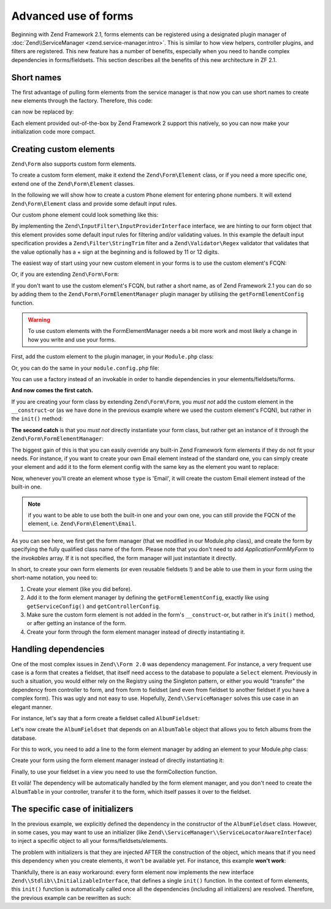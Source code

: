 .. _zend.form.advanced-use-of-forms:

Advanced use of forms
=====================

Beginning with Zend Framework 2.1, forms elements can be registered using a designated plugin manager of
:doc:`Zend\\ServiceManager <zend.service-manager.intro>`. This is similar to how view helpers, controller plugins, and
filters are registered. This new feature has a number of benefits, especially when you need to handle complex 
dependencies in forms/fieldsets. This section describes all the benefits of this new architecture in ZF 2.1.

.. _zend.form.advanced-use-of-forms.short-names:

Short names
-----------

The first advantage of pulling form elements from the service manager is that now you can use short names to create new elements through the factory. Therefore, this code:

.. code-block:: php
    :linenos:

    $form->add(array(
        'type' => 'Zend\Form\Element\Email',
        'name' => 'email'
    ));
   
can now be replaced by:

.. code-block:: php
   :linenos:

   $form->add(array(
        'type' => 'Email',
        'name' => 'email'
   ));

Each element provided out-of-the-box by Zend Framework 2 support this natively, so you can now make your initialization code more compact.

.. _zend.form.advanced-use-of-forms.create-your-own-elements:

Creating custom elements
------------------------

``Zend\Form`` also supports custom form elements. 

To create a custom form element, make it extend the ``Zend\Form\Element`` class, or if you need a more specific
one, extend one of the ``Zend\Form\Element`` classes.

In the following we will show how to create a custom ``Phone`` element for entering phone numbers. It will extend
``Zend\Form\Element`` class and provide some default input rules.

Our custom phone element could look something like this:

.. code-block:: php
    :linenos:

    namespace Application\Form\Element;

    use Zend\Form\Element;

    use Zend\Form\Element;
    use Zend\InputFilter\InputProviderInterface;
    use Zend\Validator\Regex as RegexValidator;

    class Phone extends Element implements InputProviderInterface
    {
        /**
         * @var ValidatorInterface
         */
        protected $validator;

        /**
        * Get a validator if none has been set.
        *
        * @return ValidatorInterface
        */
        public function getValidator()
        {
            if (null === $this->validator) {
                $validator = new RegexValidator('/^\+?\d{11,12}$/');
                $validator->setMessage('Please enter 11 or 12 digits only!',
                                        RegexValidator::NOT_MATCH);

                $this->validator = $validator;
            }

            return $this->validator;
        }

        /**
         * Sets the validator to use for this element
         *
         * @param  ValidatorInterface $validator
         * @return Application\Form\Element\Phone
         */
        public function setValidator(ValidatorInterface $validator)
        {
            $this->validator = $validator;
            return $this;
        }

        /**
         * Provide default input rules for this element
         *
         * Attaches a phone number validator.
         *
         * @return array
         */
        public function getInputSpecification()
        {
            return array(
                'name' => $this->getName(),
                'required' => true,
                'filters' => array(
                    array('name' => 'Zend\Filter\StringTrim'),
                ),
                'validators' => array(
                    $this->getValidator(),
                ),
            );
        }
    }

By implementing the ``Zend\InputFilter\InputProviderInterface`` interface, we are hinting to our form
object that this element provides some default input rules for filtering and/or validating values. In this
example the default input specification provides a ``Zend\Filter\StringTrim`` filter and a ``Zend\Validator\Regex``
validator that validates that the value optionally has a + sign at the beginning and is followed by 11 or 12
digits.

The easiest way of start using your new custom element in your forms is to use the custom element's FCQN:

.. code-block:: php
    :linenos:

    $form = new Zend\Form\Form();
    $form->add(array(
        'name' => 'phone',
        'type' => 'Application\Form\Element\Phone',
    ));

Or, if you are extending ``Zend\Form\Form``:

.. code-block:: php
    :linenos:

    namespace Application\Form;

    use Zend\Form\Form;

    class MyForm extends Form
    {
        public function __construct($name = null)
        {
            parent::__construct($name);

            $this->add(array(
                'name' => 'phone',
                'type' => 'Application\Form\Element\Phone',
            ))
        }
    }


If you don't want to use the custom element's FCQN, but rather a short name, as of Zend Framework 2.1 you can do so
by adding them to the ``Zend\Form\FormElementManager`` plugin manager by utilising the ``getFormElementConfig`` function.

.. warning::

    To use custom elements with the FormElementManager needs a bit more work and most likely a change in how you write and
    use your forms.

First, add the custom element to the plugin manager, in your ``Module.php`` class:

.. code-block:: php
    :linenos:

    namespace Application;

    use Zend\ModuleManager\Feature\FormElementProviderInterface;

    class Module implements FormElementProviderInterface
    {
        public function getFormElementConfig()
        {
            return array(
                'invokables' => array(
                    'phone' => 'Application\Form\Element\Phone'
                )
            );
        }
    }

Or, you can do the same in your ``module.config.php`` file:

.. code-block:: php
    :linenos:

    return array(
        'form_elements' => array(
            'invokables' => array(
                'phone' => 'Application\Form\Element\Phone'
            )
        )
    );
   
You can use a factory instead of an invokable in order to handle dependencies in your elements/fieldsets/forms.

**And now comes the first catch.**

If you are creating your form class by extending ``Zend\Form\Form``, you *must not* add the custom element in the
``__construct``-or (as we have done in the previous example where we used the custom element's FCQN),
but rather in the ``init()`` method:

.. code-block:: php
   :linenos:

    namespace Application\Form;

    use Zend\Form\Form;

    class MyForm extends Form
    {
        public function init()
        {
            $this->add(array(
                'name' => 'phone',
                'type' => 'Phone',
            ))
        }
    }

**The second catch** is that you *must not* directly instantiate your form class, but rather get an instance of it
through the ``Zend\Form\FormElementManager``:

.. code-block:: php
   :linenos:

    namespace Application\Controller;

    use Zend\Mvc\Controller\AbstractActionController;

    class IndexController extends AbstractActionController
    {
        public function indexAction()
        {
            $sl = $this->getServiceLocator();
            $form = $sl->get('FormElementManager')->get('\Application\Form\MyForm');
            return array('form' => $form);
        }
    }

  
The biggest gain of this is that you can easily override any built-in Zend Framework form elements if they do not fit your needs.
For instance, if you want to create your own Email element instead of the standard one, you can simply create your element and add it to
the form element config with the same key as the element you want to replace:

.. code-block:: php
    :linenos:

    namespace Application;

    use Zend\ModuleManager\Feature\FormElementProviderInterface;

    class Module implements FormElementProviderInterface
    {
        public function getFormElementConfig()
        {
            return array(
                'invokables' => array(
                    'Email' => 'Application\Form\Element\MyEmail'
                )
            );
        }
    }
   
Now, whenever you'll create an element whose ``type`` is 'Email', it will create the custom Email element instead of the built-in one.

.. note::
   
   if you want to be able to use both the built-in one and your own one, you can still provide the FQCN of the element, 
   i.e. ``Zend\Form\Element\Email``.

As you can see here, we first get the form manager (that we modified in our Module.php class), and create the form by specifying the fully
qualified class name of the form. Please note that you don't need to add `Application\Form\MyForm` to the `invokables` array. If it is not
specified, the form manager will just instantiate it directly.

In short, to create your own form elements (or even reusable fieldsets !) and be able to use them in your form using the short-name notation, you need to:

1. Create your element (like you did before).
2. Add it to the form element manager by defining the ``getFormElementConfig``, exactly like using ``getServiceConfig()`` and ``getControllerConfig``.
3. Make sure the custom form element is not added in the form's ``__construct``-or, but rather in it's ``init()`` method, or after getting an instance of the form.
4. Create your form through the form element manager instead of directly instantiating it.

.. _zend.form.advanced-use-of-forms.handling-dependencies:

Handling dependencies
---------------------

One of the most complex issues in ``Zend\\Form 2.0`` was dependency management. For instance, a very frequent use case
is a form that creates a fieldset, that itself need access to the database to populate a ``Select`` element. Previously
in such a situation, you would either rely on the Registry using the Singleton pattern, or either you would "transfer" 
the dependency from controller to form, and from form to fieldset (and even from fieldset to another fieldset if you 
have a complex form). This was ugly and not easy to use. Hopefully, ``Zend\\ServiceManager`` solves this use case in an
elegant manner.

For instance, let's say that a form create a fieldset called ``AlbumFieldset``:

.. code-block:: php
    :linenos:

    namespace Application\Form;

    use Zend\Form\Form;

    class CreateAlbum extends Form
    {
        public function init()
        {
            $this->add(array(
                'name' => 'album',
                'type' => 'AlbumFieldset'
            ));
        }
    }

Let's now create the ``AlbumFieldset`` that depends on an ``AlbumTable`` object that allows you to fetch albums from the 
database.

.. code-block:: php
    :linenos:

    namespace Application\Form;

    use Album\Model\AlbumTable;
    use Zend\Form\Fieldset;

    class AlbumFieldset extends Fieldset
    {
        public function __construct(AlbumTable $albumTable)
        {   		
            // Add any elements that need to fetch data from database
            // using the album table !
        }
    }

For this to work, you need to add a line to the form element manager by adding
an element to your Module.php class:

.. code-block:: php
    :linenos:

    namespace Application;

    use Application\Form\AlbumFieldset;
    use Zend\ModuleManager\Feature\FormElementProviderInterface;

    class Module implements FormElementProviderInterface
    {
        public function getFormElementConfig()
        {
            return array(
                'factories' => array(
                    'AlbumFieldset' => function($sm) {
                        // I assume here that the Album\Model\AlbumTable
                        // dependency have been defined too

                        $serviceLocator = $sm->getServiceLocator();
                        $albumTable = $serviceLocator->get('Album\Model\AlbumTable');
                        $fieldset = new AlbumFieldset($albumTable);
                        return $fieldset;
                    }
                )
            );
        }
    }
   
Create your form using the form element manager instead of directly
instantiating it:
   
.. code-block:: php
    :linenos:

    public function testAction()
    {
        $formManager = $this->serviceLocator->get('FormElementManager');
        $form = $formManager->get('Application\Form\CreateAlbum');
    }

Finally, to use your fieldset in a view you need to use the formCollection function.

.. code-block:: php
    :linenos:

    echo $this->form()->openTag($form);
    echo $this->formCollection($form->get('album'));
    echo $this->form()->closeTag();


Et voilà! The dependency will be automatically handled by the form element manager, and you don't need to create the 
``AlbumTable`` in your controller, transfer it to the form, which itself passes it over to the fieldset.
   
The specific case of initializers
---------------------------------

In the previous example, we explicitly defined the dependency in the constructor of the ``AlbumFieldset`` class.
However, in some cases, you may want to use an initializer (like ``Zend\\ServiceManager\\ServiceLocatorAwareInterface``) 
to inject a specific object to all your forms/fieldsets/elements.
   
The problem with initializers is that they are injected AFTER the construction of the object, which means that if you
need this dependency when you create elements, it won't be available yet. For instance, this example **won't work**:
   
.. code-block:: php
    :linenos:

    namespace Application\Form;

    use Album\Model;
    use Zend\Form\Fieldset;
    use Zend\ServiceManager\ServiceLocatorAwareInterface;
    use Zend\ServiceManager\ServiceLocatorInterface;

    class AlbumFieldset extends Fieldset implements ServiceLocatorAwareInterface
    {
        protected $serviceLocator;

        public function __construct()
        {   		
            // Here, $this->serviceLocator is null because it has not been
            // injected yet, as initializers are run after __construct
        }

        public function setServiceLocator(ServiceLocatorInterface $sl)
        {
            $this->serviceLocator = $sl;
        }

        public function getServiceLocator()
        {
            return $this->serviceLocator;
        }
    }
   
Thankfully, there is an easy workaround: every form element now implements the new interface 
``Zend\\Stdlib\\InitializableInterface``, that defines a single ``init()`` function. In the context of form elements, 
this ``init()`` function is automatically called once all the dependencies (including all initializers) are resolved. 
Therefore, the previous example can be rewritten as such:

.. code-block:: php
    :linenos:

    namespace Application\Form;

    use Album\Model;
    use Zend\Form\Fieldset;
    use Zend\ServiceManager\ServiceLocatorAwareInterface;
    use Zend\ServiceManager\ServiceLocatorInterface;

    class AlbumFieldset extends Fieldset implements ServiceLocatorAwareInterface
    {
        protected $serviceLocator;

        public function init()
        {   		
            // Here, we have $this->serviceLocator !!
        }

        public function setServiceLocator(ServiceLocatorInterface $sl)
        {
            $this->serviceLocator = $sl;
        }

        public function getServiceLocator()
        {
            return $this->serviceLocator;
        }
    }
